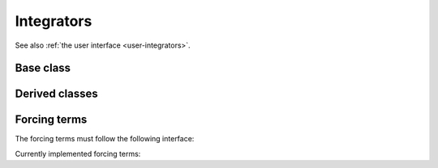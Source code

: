 .. _dev-integrators:

Integrators
===========

See also :ref:`the user interface <user-integrators>`.

Base class
----------

.. doxygenclass:: mirheo::Integrator
   :project: mirheo
   :members:

Derived classes
---------------

.. doxygenclass:: mirheo::IntegratorConstOmega
   :project: mirheo
   :members:

.. doxygenclass:: mirheo::IntegratorOscillate
   :project: mirheo
   :members:

.. doxygenclass:: mirheo::IntegratorVVRigid
   :project: mirheo
   :members:

.. doxygenclass:: mirheo::IntegratorSubStep
   :project: mirheo
   :members:

.. doxygenclass:: mirheo::IntegratorTranslate
   :project: mirheo
   :members:

.. doxygenclass:: mirheo::IntegratorVV
   :project: mirheo
   :members:


Forcing terms
-------------

The forcing terms must follow the following interface:

.. doxygenclass:: mirheo::ForcingTerm
   :project: mirheo
   :members:

Currently implemented forcing terms:

.. doxygenclass:: mirheo::ForcingTermNone
   :project: mirheo
   :members:

.. doxygenclass:: mirheo::ForcingTermConstDP
   :project: mirheo
   :members:

.. doxygenclass:: mirheo::ForcingTermPeriodicPoiseuille
   :project: mirheo
   :members:


